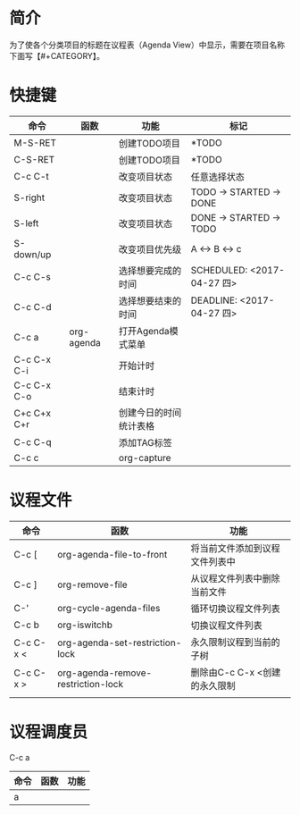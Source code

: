 #+startup:showall
#+startup:hidestars
#+tags:{@Offics(o) @Home(h) @Computer(c) @Call(C) @Way(w) @Lunchtime(l)}
* 简介
  为了使各个分类项目的标题在议程表（Agenda View）中显示，需要在项目名称下面写【#+CATEGORY】。
* 快捷键
  | 命令        | 函数       | 功能                   | 标记                       |
  |-------------+------------+------------------------+----------------------------|
  | M-S-RET     |            | 创建TODO项目           | *TODO                      |
  | C-S-RET     |            | 创建TODO项目           | *TODO                      |
  | C-c C-t     |            | 改变项目状态           | 任意选择状态               |
  | S-right     |            | 改变项目状态           | TODO -> STARTED -> DONE    |
  | S-left      |            | 改变项目状态           | DONE -> STARTED -> TODO    |
  | S-down/up   |            | 改变项目优先级         | A <-> B <-> c              |
  | C-c C-s     |            | 选择想要完成的时间     | SCHEDULED: <2017-04-27 四> |
  | C-c C-d     |            | 选择想要结束的时间     | DEADLINE: <2017-04-27 四>  |
  | C-c a       | org-agenda | 打开Agenda模式菜单     |                            |
  | C-c C-x C-i |            | 开始计时               |                            |
  | C-c C-x C-o |            | 结束计时               |                            |
  | C+c C+x C+r |            | 创建今日的时间统计表格 |                            |
  | C-c C-q     |            | 添加TAG标签            |                            |
  | C-c c       |            | org-capture            |                            |
* 议程文件
  | 命令      | 函数                               | 功能                           |
  |-----------+------------------------------------+--------------------------------|
  | C-c [     | org-agenda-file-to-front           | 将当前文件添加到议程文件列表中 |
  | C-c ]     | org-remove-file                    | 从议程文件列表中删除当前文件   |
  | C-'       | org-cycle-agenda-files             | 循环切换议程文件列表           |
  | C-c b     | org-iswitchb                       | 切换议程文件列表               |
  | C-c C-x < | org-agenda-set-restriction-lock    | 永久限制议程到当前的子树       |
  | C-c C-x > | org-agenda-remove-restriction-lock | 删除由C-c C-x <创建的永久限制  |
  |           |                                    |                                |
* 议程调度员
  C-c a
  | 命令 | 函数 | 功能 |
  |------+------+------|
  | a    |      |      |
